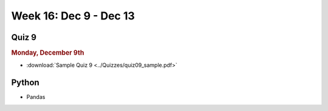 Week 16: Dec 9 - Dec 13
========================

Quiz 9
~~~~~~~

.. rubric:: Monday, December 9th

* :download:`Sample Quiz 9 <../Quizzes/quiz09_sample.pdf>`

Python
~~~~~~

* Pandas

.. Comment:
    Week 15 notebook
    ~~~~~~~~~~~~~~~~
    - `View online <../_static/weekly_notebooks/week15_notebook.html>`_
    - `Download <../_static/weekly_notebooks/week15_notebook.ipynb>`_ (after downloading put it in the directory where you keep your Jupyter notebooks).